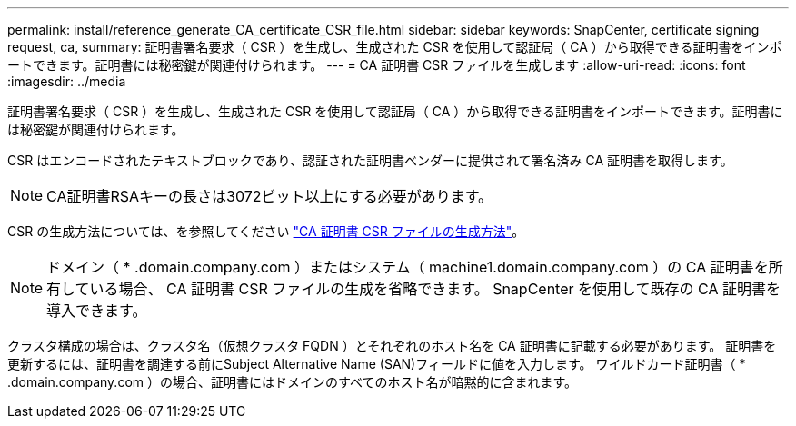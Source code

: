 ---
permalink: install/reference_generate_CA_certificate_CSR_file.html 
sidebar: sidebar 
keywords: SnapCenter, certificate signing request, ca, 
summary: 証明書署名要求（ CSR ）を生成し、生成された CSR を使用して認証局（ CA ）から取得できる証明書をインポートできます。証明書には秘密鍵が関連付けられます。 
---
= CA 証明書 CSR ファイルを生成します
:allow-uri-read: 
:icons: font
:imagesdir: ../media


[role="lead"]
証明書署名要求（ CSR ）を生成し、生成された CSR を使用して認証局（ CA ）から取得できる証明書をインポートできます。証明書には秘密鍵が関連付けられます。

CSR はエンコードされたテキストブロックであり、認証された証明書ベンダーに提供されて署名済み CA 証明書を取得します。


NOTE: CA証明書RSAキーの長さは3072ビット以上にする必要があります。

CSR の生成方法については、を参照してください https://kb.netapp.com/Advice_and_Troubleshooting/Data_Protection_and_Security/SnapCenter/How_to_generate_CA_Certificate_CSR_file["CA 証明書 CSR ファイルの生成方法"^]。


NOTE: ドメイン（ * .domain.company.com ）またはシステム（ machine1.domain.company.com ）の CA 証明書を所有している場合、 CA 証明書 CSR ファイルの生成を省略できます。  SnapCenter を使用して既存の CA 証明書を導入できます。

クラスタ構成の場合は、クラスタ名（仮想クラスタ FQDN ）とそれぞれのホスト名を CA 証明書に記載する必要があります。  証明書を更新するには、証明書を調達する前にSubject Alternative Name (SAN)フィールドに値を入力します。  ワイルドカード証明書（ * .domain.company.com ）の場合、証明書にはドメインのすべてのホスト名が暗黙的に含まれます。
